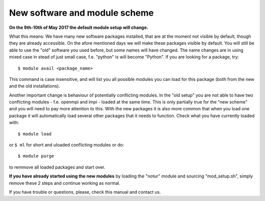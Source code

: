 
.. _new_sw:

New software and module scheme
===============================

**On the 9th-10th of May 2017 the default module setup will change.**

What this means: 
We have many new software packages installed, that are at the moment not visible by default, 
though they are already accessible. On the afore mentioned days we will make these packages visible by default. 
You will still be able to use the "old" software you used before, but some names will have changed.
The name changes are in using mixed case in stead of just small case, f.e. "python" is will become "Python".
If you are looking for a package, try::

  $ module avail <package_name>

This command is case insensitive, and will list you all possible modules you can load for this package 
(both from the new and the old installations).

Another important change is behaviour of potentially conflicting modules. In the "old setup" you are 
not able to have two conflicting modules - f.e. openmpi and impi - loaded at the same time. 
This is only partially true for the "new scheme" and you will need to pay more attention to this. 
With the new packages it is also more common that when you load one package it will automatically 
load several other packages that it needs to function. 
Check what you have currently loaded with::

  $ module load
  
or ``$ ml`` for short and uloaded conflicting modules or do::

  $ module purge

to remmove all loaded packages and start over.

**If you have already started using the new modules** by loading the  "notur" module and sourcing "mod_setup.sh", simply remove these 2 steps and continue working as normal.

If you have trouble or questions, please, check this manual and contact us.

